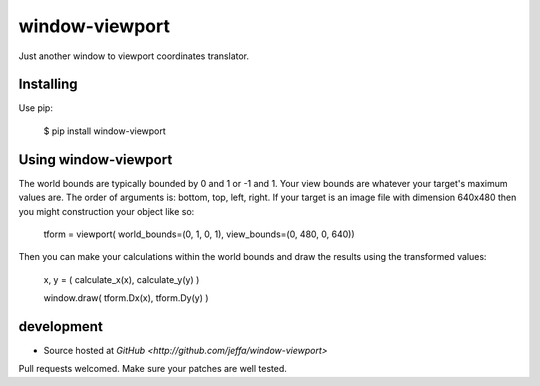 +++++++++
window-viewport
+++++++++

Just another window to viewport coordinates translator.

Installing
==========

Use pip:

    $ pip install window-viewport

Using window-viewport
===============

The world bounds are typically bounded by 0 and 1 or -1 and 1. Your view bounds are whatever your target's maximum values are. The order of arguments is: bottom, top, left, right. If your target is an image file with dimension 640x480 then you might construction your object like so:

   tform = viewport( world_bounds=(0, 1, 0, 1), view_bounds=(0, 480, 0, 640))

Then you can make your calculations within the world bounds and draw the results using the transformed values:

   x, y = ( calculate_x(x), calculate_y(y) )

   window.draw( tform.Dx(x), tform.Dy(y) )

development
===========

* Source hosted at `GitHub <http://github.com/jeffa/window-viewport>`

Pull requests welcomed. Make sure your patches are well tested.
